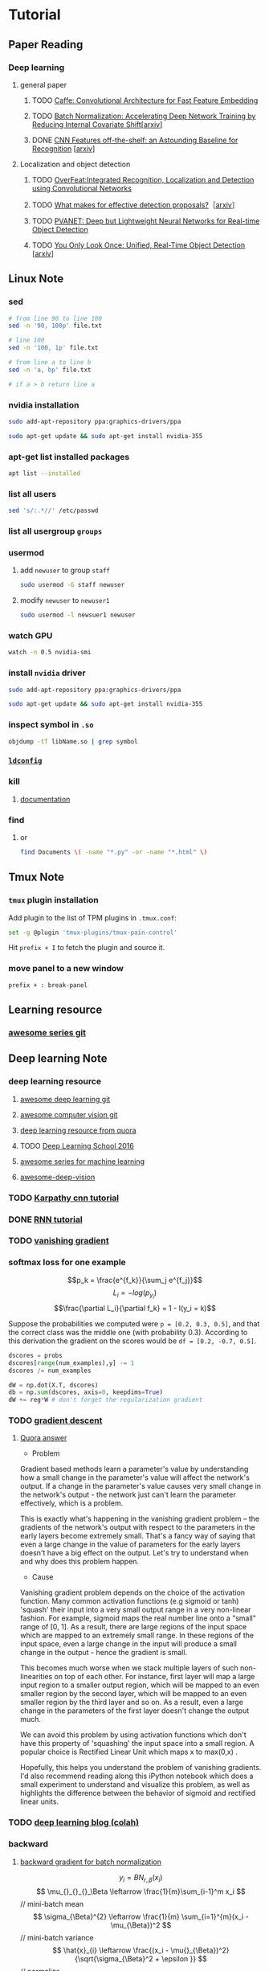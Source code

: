 * Tutorial
** Paper Reading
*** Deep learning
**** general paper
***** TODO [[/Users/zhangli/Documents/Library.papers3/Files/D6/D6FD20F2-226C-49D9-B4DB-FF1AF8C9C987.pdf][Caffe: Convolutional Architecture for Fast Feature Embedding]]
      SCHEDULED: <2016-08-24 Wed>
***** TODO [[/Users/zhangli/Documents/Library.papers3/Files/73/7398D9FD-507C-42B8-A5C1-07CABA329B0D.pdf][Batch Normalization: Accelerating Deep Network Training by Reducing Internal Covariate Shift]][[[http://arxiv.org/abs/1502.03167][arxiv]]] 
***** DONE [[/Users/zhangli/Documents/Library.papers3/Files/27/27F7C527-407C-4EF2-A337-350046B64813.pdf][CNN Features off-the-shelf: an Astounding Baseline for Recognition]] [[[http://arxiv.org/pdf/1403.6382v3.pdf][arxiv]]]
      CLOSED: [2016-10-26 Wed 17:12]
**** Localization and object detection
***** TODO [[/Users/zhangli/Documents/Library.papers3/Files/08/08D6B019-A046-46B3-B04D-07ED58F12367.pdf][OverFeat:Integrated Recognition, Localization and Detection using Convolutional Networks]]
      SCHEDULED: <2016-10-26 Wed>
***** TODO [[/Users/zhangli/Documents/Library.papers3/Files/C0/C0C326C2-9D41-41B1-9384-D98592C664FA.pdf][What makes for effective detection proposals?]]［[[https://arxiv.org/pdf/1502.05082v3.pdf][arxiv]]］
      SCHEDULED: <2016-10-27 Thu>
***** TODO [[https://arxiv.org/pdf/1608.08021v1.pdf][PVANET: Deep but Lightweight Neural Networks for Real-time Object Detection]]
      SCHEDULED: <2016-10-27 Thu>
***** TODO [[/Users/zhangli/Documents/Library.papers3/Files/1B/1B6E4A83-D59E-403D-B84A-C3DB8FFF3760.pdf][You Only Look Once: Unified, Real-Time Object Detection]] [[[https://arxiv.org/pdf/1506.02640v5.pdf][arxiv]]]
** Linux Note
*** sed
#+BEGIN_SRC sh
  # from line 90 to line 100
  sed -n '90, 100p' file.txt

  # line 100
  sed -n '100, 1p' file.txt

  # from line a to line b
  sed -n 'a, bp' file.txt

  # if a > b return line a
#+END_SRC
*** nvidia installation
#+BEGIN_SRC sh
sudo add-apt-repository ppa:graphics-drivers/ppa

sudo apt-get update && sudo apt-get install nvidia-355
#+END_SRC
*** apt-get list installed packages
#+BEGIN_SRC sh
apt list --installed
#+END_SRC
*** list all users
#+BEGIN_SRC sh
  sed 's/:.*//' /etc/passwd
#+END_SRC
*** list all usergroup =groups=
*** usermod
**** add =newuser= to group =staff=
#+BEGIN_SRC sh
sudo usermod -G staff newuser
#+END_SRC
**** modify =newuser= to =newuser1=
#+BEGIN_SRC sh
sudo usermod -l newsuer1 newuser
#+END_SRC
*** watch GPU
#+BEGIN_SRC sh
watch -n 0.5 nvidia-smi
#+END_SRC
*** install =nvidia= driver
#+BEGIN_SRC sh
sudo add-apt-repository ppa:graphics-drivers/ppa

sudo apt-get update && sudo apt-get install nvidia-355
#+END_SRC
*** inspect symbol in =.so=
    #+BEGIN_SRC sh
    objdump -tT libName.so | grep symbol
    #+END_SRC
*** [[http://blog.csdn.net/wooin/article/details/580679][ =ldconfig= ]]
*** kill
**** [[http://www.thegeekstuff.com/2009/12/4-ways-to-kill-a-process-kill-killall-pkill-xkill/][documentation]]
*** find
**** or
     #+BEGIN_SRC sh
       find Documents \( -name "*.py" -or -name "*.html" \)
     #+END_SRC
** Tmux Note
*** =tmux= plugin installation
    Add plugin to the list of TPM plugins in =.tmux.conf=:
#+BEGIN_SRC sh
  set -g @plugin 'tmux-plugins/tmux-pain-control'
#+END_SRC
Hit =prefix + I= to fetch the plugin and source it.
*** move panel to a new window
    =prefix + : break-panel=
** Learning resource
*** [[https://github.com/sindresorhus/awesome][awesome series git]]
** Deep learning Note
*** deep learning resource
**** [[https://github.com/ChristosChristofidis/awesome-deep-learning][awesome deep learning git]]
**** [[https://github.com/jbhuang0604/awesome-computer-vision][awesome computer vision git]]
**** [[https://www.quora.com/How-do-I-learn-deep-learning-in-2-months][deep learning resource from quora]]
**** TODO [[https://www.youtube.com/playlist?list=PLrAXtmErZgOfMuxkACrYnD2fTgbzk2THW][Deep Learning School 2016]]
     SCHEDULED: <2016-10-04 Tue>
**** [[http://mp.weixin.qq.com/s?__biz=MjM5NDE4MTc2OA==&mid=2447696429&idx=1&sn=ceb6a5faf7c58fb814894f84c01e979d&mpshare=1&scene=1&srcid=1009zhC5J9YV0EhlGHtBISM2#rd][awesome series for machine learning]]
**** [[https://github.com/kjw0612/awesome-deep-vision][awesome-deep-vision]]
*** TODO [[http://karpathy.github.io/neuralnets/][Karpathy cnn tutorial]]
   SCHEDULED: <2016-08-21 Sun>
*** DONE [[http://karpathy.github.io/2015/05/21/rnn-effectiveness/][RNN tutorial]]
   CLOSED: [2016-09-02 Fri 21:50] SCHEDULED: <2016-08-21 Sun>
*** TODO [[https://cs224d.stanford.edu/notebooks/vanishing_grad_example.html][vanishing gradient]]
   SCHEDULED: <2016-08-22 Mon>
*** softmax loss for one example
    \[p_k = \frac{e^{f_k}}{\sum_j e^{f_j}}\]
    \[L_i = -log(p_{y_i})\]
    \[\frac{\partial L_i}{\partial f_k} = 1 - I(y_i = k)\]

     Suppose the probabilities we computed were =p = [0.2, 0.3, 0.5]=,
    and that the correct class was the middle one (with probability
    0.3). According to this derivation the gradient on the scores
    would be =df = [0.2, -0.7, 0.5]=.
    
    #+BEGIN_SRC python
      dscores = probs
      dscores[range(num_examples),y] -= 1
      dscores /= num_examples

      dW = np.dot(X.T, dscores)
      db = np.sum(dscores, axis=0, keepdims=True)
      dW += reg*W # don't forget the regularization gradient
    #+END_SRC
*** TODO [[http://sebastianruder.com/optimizing-gradient-descent/][gradient descent]] 
    SCHEDULED: <2016-08-23 Tue>
**** [[https://www.quora.com/What-is-the-vanishing-gradient-problem][Quora answer]]
- Problem

Gradient based methods learn a parameter's value by understanding how
a small change in the parameter's value will affect the network's
output. If a change in the parameter's value causes very small change
in the network's output - the network just can't learn the parameter
effectively, which is a problem. 

This is exactly what's happening in the vanishing gradient problem --
the gradients of the network's output with respect to the parameters
in the early layers become extremely small. That's a fancy way of
saying that even a large change in the value of parameters for the
early layers doesn't have a big effect on the output. Let's try to
understand when and why does this problem happen. 

- Cause

Vanishing gradient problem depends on the choice of the activation
function. Many common activation functions (e.g sigmoid or tanh)
'squash' their input into a very small output range in a very
non-linear fashion. For example, sigmoid maps the real number line
onto a "small" range of [0, 1]. As a result, there are large regions
of the input space which are mapped to an extremely small range. In
these regions of the input space, even a large change in the input
will produce a small change in the output - hence the gradient is
small. 

This becomes much worse when we stack multiple layers of such
non-linearities on top of each other. For instance, first layer will
map a large input region to a smaller output region, which will be
mapped to an even smaller region by the second layer, which will be
mapped to an even smaller region by the third layer and so on. As a
result, even a large change in the parameters of the first layer
doesn't change the output much. 

We can avoid this problem by using activation functions which don't
have this property of 'squashing' the input space into a small
region. A popular choice is Rectified Linear Unit which maps   
x to max(0,x) .

Hopefully, this helps you understand the problem of vanishing
gradients. I'd also recommend reading along this iPython notebook
which does a small experiment to understand and visualize this
problem, as well as highlights the difference between the behavior of
sigmoid and rectified linear units. 
*** TODO [[http://colah.github.io/][deep learning blog (colah)]]
    SCHEDULED: <2016-08-25 Thu>
*** backward
**** [[https://kratzert.github.io/2016/02/12/understanding-the-gradient-flow-through-the-batch-normalization-layer.html][backward gradient for batch normalization]]

       \[ y_i = BN_{r, \beta}(x_i) \] 
       \[ \mu_{}_{}_{}_\Beta \leftarrow \frac{1}{m}\sum_{i-1}^m x_i \]  // mini-batch mean
       \[ \sigma_{\Beta}^{2} \leftarrow \frac{1}{m} \sum_{i=1}^{m}(x_i - \mu_{\Beta})^2 \]  // mini-batch variance
       \[ \hat{x}_{i}  \leftarrow \frac{(x_i - \mu{}_{\Beta})^2}{\sqrt{\sigma_{\Beta}^2 + \epsilon }} \]  // normalize
       \[ y_i \leftarrow \gamma\hat{x}_i + \beta \]  // scale and shift
*** confusion matrix
**** [[http://www.dataschool.io/simple-guide-to-confusion-matrix-terminology/][tutorial]]
*** why dropout layer 
**** Dropout is a form of regularisation.[[https://www.quora.com/How-does-the-dropout-method-work-in-deep-learning][(quora)]]
***** How does it work?
      It essentially forces an artificial neural network to learn multiple
      independent representations of the same data by alternately randomly
      disabling neurons in the learning phase. 
***** What is the effect of this?
      The effect of this is that neurons are prevented from co-adapting too
      much which makes overfitting less likely. 
***** Why does this happen?
      The reason that this works is comparable to why using the mean outputs
      of many separately trained neural networks to reduces overfitting. 
*** what we should care about in deep learning
**** One time setup
***** activation functions
****** sigmod function
******* Saturated neurons “kill” the gradients
******* Sigmoid outputs are not zero-centered
******* Consider what happens when the input to a neuron is always positive? What can we say about the gradients on w? Always all positive or all negative :(
(this is also why you want zero-mean data!)
******* exp() is a bit compute expensive
****** tanh(x)
******* Squashes numbers to range [-1,1]
******* zero centered (nice)
******* still kills gradients when saturated :(
****** ReLU (Rectified Linear Unit)
******* Does not saturate (in +region)
******* Converges much faster than
******* sigmoid/tanh in practice (e.g. 6x)
******* Very computationally efficient
******* Not zero-centered output
******* hint: what is the gradient when x < 0?
******* people like to initialize ReLU neurons with slightly positive biases (e.g. 0.01)
****** Leaky ReLU  f(x) = max(0.01x, x)
******* Does not saturate 
******* Computationally efficient Converges much faster than sigmoid/tanh in practice! (e.g. 6x)
******* will not “die”.
****** Parametric Rectifier (PReLU) f(x) = max(\alpha*x, x)
******* backprop into \alpha (parameter)
****** Exponential Linear Units (ELU)
******* \[ \begin{cases} x \ \ if\ x > 0 \\ \alpha (exp(x) - 1) \ \ if\ x \leq 0 \end{cases} \]
******* All benefits of ReLU
******* Does not die
******* Closer to zero mean outputs
******* Computation requires exp()
****** Maxout “Neuron” 
******* \[ max(w_1^{T}x + b_1, w_2^{T}x + b_2) \]
******* Does not have the basic form of dot product -> nonlinearity
******* Generalizes ReLU and Leaky ReLU
******* Linear Regime! Does not saturate! Does not die!
******* Problem: doubles the number of parameters/neuron :(
***** preprocessing
****** Data Augmentation
******* Change the pixels without changing the label Train on transformed data VERY widely used
******* Horizontal flips
******* Random crops/scales
******** Training: sample random crops / scales ResNet:
         1. Pick random L in range [256, 480]
         2. Resize training image, short side = L
         3. Sample random 224 x 224 patch
******** Testing: average a fixed set of crops
         1. Resize image at 5 scales: {224, 256, 384, 480, 640}
         2. For each size, use 10 224 x 224 crops: 4 corners +
            center, + flips
******** Color jitter
********* Simple
          1. Randomly jitter contrast
********* Complex
          1. Apply PCA to all [R, G, B] pixels in training set
          2. Sample a “color offset” along principal component directions
          3. Add offset to all pixels of a training image
******** Get creative! 
********* Random mix/combinations of :
          - translation
          - rotation
          - stretching
          - shearing
          - lens distortions, ... (go crazy)
******* Summary 
        - Simple to implement, use it
        - Especially useful for small datasets
        - Fits into framework of noise / marginalization
******** A general theme: 
         - Training: Add random noise
         - pTesting: Marginalize over the noise
***** weight initialization
****** Small random numbers (gaussian with zero mean and 1e-2 standard deviation)
       #+BEGIN_SRC python
         W = 0.01 * np.random.randn(D, H)
       #+END_SRC
******* Works ~okay for small networks, but can lead to non-homogeneous distributions of activations across the layers of a network.
******* 10-layer net with 500 neurons on each layer, using tanh non-linearities
******** All activations become zero!
******** Almost all neurons completely saturated, either -1 and 1. Gradients will be all zero.
****** Xavier initialization [Glorot et al., 2010]
       #+BEGIN_SRC python
         W = np.random.randn(fan_in, fan_out) / np.sqrt(fan_in)
       #+END_SRC
******* Reasonable initialization
******* but when using the ReLU nonlinearity it breaks.
****** He et al., 2015
       #+BEGIN_SRC python
         W = np.random.randn(fan_in, fan_out) / np.sqrt(fan_in / 2)
       #+END_SRC
****** Proper initialization is an active area of research
******* Understanding the difficulty of training deep feedforward neural networks by Glorot and Bengio, 2010 
******* Exact solutions to the nonlinear dynamics of learning in deep linear neural networks by Saxe et al, 2013
******* Random walk initialization for training very deep feedforward networks by Sussillo and Abbott, 2014
******* Delving deep into rectifiers: Surpassing human-level performance on ImageNet classification by He et al., 2015
******* Data-dependent Initializations of Convolutional Neural Networks by Krähenbühl et al., 2015
******* All you need is a good init, Mishkin and Matas, 2015
***** layer tricks
****** Batch Normalization
******* consider a batch of activations at some layer. To make each dimension unit gaussian, apply:
        \[ \hat{x}_{(k)}} = \frac{x^{(k)} - E[x^{(k)}]}{\sqrt{Var[x^{(k)}]}} \]
******* this is a vanilla differentiable function...
******* compute the empirical mean and variance independently for each dimension.
******* Normalize
******* Usually inserted after Fully Connected / (or Convolutional) layers, and before nonlinearity.
******* Problem: do we necessarily want a unit gaussian input to a tanh layer?
******* advantages
******** improves gradient flow through the network
******** Allows higher learning rates
******** Reduces the strong dependence on initialization
******** Acts as a form of regularization in a funny way, and slightly reduces the need for dropout, maybe
******* algorithm
        \[ y_i = BN_{r, \beta}(x_i) \] 
        \[ \mu_{}_{}_{}_\Beta \leftarrow \frac{1}{m}\sum_{i-1}^m x_i \]  // mini-batch mean
        \[ \sigma_{\Beta}^{2} \leftarrow \frac{1}{m} \sum_{i=1}^{m}(x_i - \mu_{\Beta})^2 \]  // mini-batch variance
        \[ \hat{x}_{i}  \leftarrow \frac{(x_i - \mu{}_{\Beta})^2}{\sqrt{\sigma_{\Beta}^2 + \epsilon }} \]  // normalize
        \[ y_i \leftarrow \gamma\hat{x}_i + \beta \]  // scale and shift
******* Note: at test time BatchNorm layer functions differently:
        - The mean/std are not computed based on the batch. Instead, a
          single fixed empirical mean of activations during training
          is used.
        - (e.g. can be estimated during training with running averages)
***** regularization
****** Dropout
       - randomly set some neurons to zero in the forward pass
         #+BEGIN_SRC python
           p = 0.5  # probability of keeping a unit active. high = less dropout

           def train_step(X):
               """ X contains the data """

               # forward pass for example 3-layer neural network
               H1 = np.maximum(0, np.dot(W1, X) + b1)
               U1 = np.random.rand(*H1.shape) < p  # first dropout mask
               H1 *= U1  # drop!
               H2 = np.maximum(0, np.dot(W2, H1) + b2)
               U2 = np.random.rand(*H2.shape) < p  # second dropout mask
               H2 *= U2  # drop!
               out = np.dot(W3, H2) + b3

               # backward pass: compute gradients... (not shown)
               # perform paramter update... (not shown)
         #+END_SRC
******* How could this possibly be a good idea?
        - Forces the network to have a redundant representation
        - Dropout is training a large ensemble of models (that share parameters).
        - Each binary mask is one model, gets trained on only ~one
          datapoint.
******* At test time...
        - Ideally: want to integrate out all the noise
        - Monte Carlo approximation: do many forward passes with
          different dropout masks, average all predictioins
        - Can in fact do this with a single forward pass! Leave all
          input neurons turned on (no dropout).
          + during test : a = W0*x + W1*y
          + during train:
            E[a] = 1/4*(W0*0 + W1*0 + W0*0 + W1*y + W0*x
            + W1*0 + W0*x + W1*y) = 1/4*(2W0*x + 2W1*y) = 1/2(W0*x +
              W1*y)
          + with p = 0.5, using all inputs in the forward pass would
            inflate the activations by 2x from what the network was
            "used to" during training! => Have to compensate by
            scaling the activations back down by 1/2.
          + At test time all neurons are active always => output at
            test time = expected output at training time
            #+BEGIN_SRC python
              def predict(X):
                  # ensembled forward pass
                  H1 = np.maximum(0, np.dot(W1, X) + b1) * p  # NOTE: scale the activations
                  H2 = np.maximum(0, np.dot(W2, H1) + b2) * p  # NOTE: scale the activations
                  out = np.dot(W3, H2) + b3
            #+END_SRC
            
            #+BEGIN_SRC python
              p = 0.5  # probability of keeping a unit active. higher = less dropout

              def train_step(X):
                  # forward pass for example 3-layer neural network
                  H1 = np.maximum(0, np.dot(W1, X) + b1)
                  U1 = (np.random.rand(*H1.shape) < p) / p  # first dropout mask. Notice /p!
                  H1 *= U1  # drop!
                  H2 = np.maximum(0, np.dot(W22, H1) + b2)
                  U2 = (np.random.rand(*H2.shape) < p) / p  # second dropout mask. Notice /p!
                  H2 *= U2  # drop!
                  out = np.dot(W3, H2) + b3



              def predict(X):
                  # ensembled forward pass
                  H1 = np.maximum(0, np.dot(W1, X) + b1)  # no scaling necessary
                  H2 = np.maximum(0, np.dot(W2, H1) + b2)
                  out = np.dot(W3, H2) + b3
            #+END_SRC

***** gradient checking
**** Training dynamics
***** babysitting the learning process
****** Double check that the loss is reasonable
       #+BEGIN_SRC python
         import numpy as np


         def init_two_layer_model(input_size, hidden_size, output_size):
             # initialize a model
             model = {}
             model['W1'] = 0.0001 * np.random.randn(input_size, hidden_size)
             model['b1'] = np.zeros(hidden_size)
             model['W2'] = 0.0001 * np.random.randn(hidden_size, output_size)
             model['b2'] = np.zeros(output_size)
             return model


         def two_layer_net(X_train, model, y_train, r):
             ''' returns the loss and the gradient for all parameters '''
             pass


         model = init_two_layer_model(32*32*3, 50, 10)  # input_size, hidden_size, number of classes
         loss, grad = two_layer_net(X_train, model, y_train, 0.0)  # diable regularization

         # loss 2.3026121617 loss ~2.3 'correct' for 10 classes


         model = init_two_layer_model(32*32*3, 50, 10)  # input_size, hidden_size, number of classes
         loss, grad = two_layer_net(X_train, model, y_train, 1e3)  # crank up regularization

         # 3.06859716482 loss went up, good (sanity check)

       #+END_SRC
****** Make sure that you can overfit very small portion of the training data
       #+BEGIN_SRC python
         model = init_two_lay_model(32*32*3, 50, 10)
         trainer = ClassifierTrainer()
         x_tiny = x_train[:20]  # take 20 examples
         y_tiny = y_train[:20]
         best_model, stats = trainer.train(x_tiny, y_tiny,
                                           model, two_layer_net,
                                           update='sgd', learning_rate_decay=1,
                                           sample_batches=False,
                                           learning_rate=1e-3, verbose=True)
       #+END_SRC
       - take the first 20 examples from CIFAR-10
       - turn off regularization (reg = 0.0)
       - use simple vanilla 'sgd'
       - very small loss, train accuracy 1.00, nice!
****** I like to start with small regularization and find learning rate that makes the loss go down.
       #+BEGIN_SRC python
         model = init_two_lay_model(32*32*3, 50, 10)
         trainer = ClassifierTrainer()
         x_tiny = x_train[:20]  # take 20 examples
         y_tiny = y_train[:20]
         best_model, stats = trainer.train(x_tiny, y_tiny,
                                           model, two_layer_net,
                                           update='sgd', learning_rate_decay=1,
                                           sample_batches=False,
                                           learning_rate=1e-6, verbose=True)

         # Loss barely changing: Learning rate is probably too low
         # Notice train/val accuracy goes up

       #+END_SRC
****** loss not going down: learning rate too low
****** loss exploding: learning rate too high
****** cost: NaN almost always means high learning rate...
****** Rough range for learning rate we should be cross-validating is somewhere [1e-3 ... 1e-5]
***** parameter updates
****** Mini-batch SGD
******* loop:
        1. Sample a batch of data
        2. Forward prop it through the graph, get loss
        3. Backprop to calculate the gradients
        4. Update the parameters using the gradient
           #+BEGIN_SRC python
             while True:
                 data_batch = dataset.sample_data_batch()
                 loss = network.forward(data_batch)
                 dx = network.backward()
                 x += - learning_rate * dx
           #+END_SRC
****** Momentum update
       #+BEGIN_SRC python
         # Gradient descent update
         x += - learning_rate * dx

         # Momentum update
         v = mu * v - learning_rate * dx  # integrate velocity
         x += v  # integrate position

       #+END_SRC
       - Physical intepretation as ball rolling down the loss
         function + friction (\mu coefficient)
       - \mu = usually ~ 0.5, 0.9, or 0.99 (sometimes anneled over time,
         e.g. from 0.5 -> 0.99)
       - Allows a velocity to build up along shallow directions
       - Velocity becomes damped in steep direction due to quickly
         changing sign
****** Nesterov Momentum update
       v_t = \mu v_{t-1} - \epsilon \nabla f(\theta_{t-1} + \mu v_{t-1})

       \theta_t = \theta_{t-1} + v_t 
       
       \theta_{t-1} + \mu v_{t-1} Slightly inconvenient usually we have : \theta_{t-1}
       \nabla f(\theta_{t-1})  
       - variable transform and rearranging saves the day: \phi_{t-1} = \theta_{t-1} + \mu v_{t-1}
       - replace all \theta  with \phi , rearrange and obtain:

         v_t = \mu v_{t-1} - \epsilon \nabla f(\phi_{t-1})

       \phi_t = \phi_{t-1} - \mu v_{t-1} + (1 + \mu)v_t 
       #+BEGIN_SRC python
         # Nesterov momentum update rewrite
         v_prev = v
         v = mu * v - learning_rate * dx
         x += -mu * v_prev + (1 + mu) * v
       #+END_SRC
****** AdaGrad update
       - Added element-wise scaling of the gradient based on the
         historical sum of squares in each dimension
         #+BEGIN_SRC python
           # Adagrad update

           cache += dx**2
           x += - learning_rate * dx / (np.sqrt(cache) + 1e-7)
         #+END_SRC
****** RMSProp update
       #+BEGIN_SRC python
         # Adagrad update
         cache += decay_rate * cache + (1 - decay_rate) * dx**2
         x += - learning_rate * dx / (np.sqrt(cache) + 1e-7)
       #+END_SRC
****** Adam update
       #+BEGIN_SRC python
         # Adam
         m = beta1*m + (1 - beta1)*dx  # update first moment momentum
         v = beta2*v + (1 - beta2)*(dx**2)  # update second moment RMSProp-like

         x += - learning_rate * m / (np.sqrt(v) + 1e-7)
       #+END_SRC

       #+BEGIN_SRC python
         # Adam
         m, v =  # ... initialize caches to zeros
         for t in xrange(1, big_number):
             dx =  # ... evaluate gradient
             m = beta1 * m + (1 - beta1) * dx  # update first moment
             v = beta2 * v + (1 - beta2) * (dx**2)  # update second moment
             mb = m / (1 - beta1**t)  # correct bias
             vb = v / (1 - beta2**t)  # correct bias
             x += - learning_rate * mb / (np.sqrt(vb) + 1e-7)
       #+END_SRC
       - The biaas correction compensates for the fact that m, v are
         initialize at zero and need some time to "warm up".
       - bias correction only relevant in first few iteration when t
         is small
****** learning rate as a hyperparameter => learning rate decay over time! 
       - step decay: e.g. decay learning rate by half every few epochs
       - exponential decay: \[ \alpha = \alpha_0 e^{-kt }\]
       - 1/t decay: \[ \alpha = \alpha_0 / (1 + kt) \]
****** Adam is a good default choice in most cases
***** hyperparameter optimization
****** network architecture
****** learning rate, its decay schedule, update type
****** regularization (L2/Droout strength)
****** monitor and visualize the loss curve
****** monitor and visualize the accuracy
       - big gap = overfitting => increase regularization strength?
       - no gap => increase model capacity?
****** Track the ratio of weight updates / weight magnitudes:
       #+BEGIN_SRC python
         # assume parameter vector W and its gradient vector dW
         param_scale = np.linalg.norm(W.ravel())
         update = -learning_rate*dW  # simple SGD update
         update_scale = np.linalg.norm(update.ravel())
         W += update  # the actual update
         print update_scale / param_scale  # want -1e-3
       #+END_SRC
       - atio between the values and updates: ~ 0.0002 / 0.02 = 0.01 (about okay)
       - want this to be somewhere around 0.001 or so
****** Cross-validation strategy
******* I like to do coarse -> fine cross-validation in stages
        - First stage: only a few epochs to get rough idea of what params work
        - Second stage: longer running time, finer search ... (repeat
          as necessary)
          #+BEGIN_SRC python
            max_count = 100

            # coarse search
            for count in xrange(max_count):
                # note it's best to optimize in log space!
                reg = 10**uniform(-5, 5)
                lr = 10**uniform(-3, -6)

            # fine search
            for count in xrange(max_count):
                reg = 10**uniform(-4, 0)
                lr = 10**uniform(-3, -4)
          #+END_SRC

**** Evaluation
***** model ensembles
      1. Train multiple independent models
      2. At test time average their results (Enjoy 2% extra performace)
      3. Fun Tips/Tricks:
         - can also get a small boost from averaging multiple model
           checkpoints of a single model.
         - keep track of (and use at test time) a running average
           parameter vector:
           #+BEGIN_SRC python
             while True:
                 data_batch = dataset.sample_data_batch()
                 loss = network.forward(data_batch)
                 dx = network.backward()
                 x += - learning_rate * dx
                 x_test = 0.9995*x_test + 0.005*x  # use for test set
           #+END_SRC
*** CNN Note
**** Case Study
***** ResNet
      - Batch Normalization after every CONV layer
      - Xavier/2 initialization from He et al.
      - SGD + Momentum (0.9)
      - Learning rate: 0.1, divided by 10 when validation error plateaus Mini-batch size 256
      - Weight decay of 1e-5 No dropout used
      - 2-3 weeks of training on 8 GPU machine
      - at runtime: faster than a VGGNet! (even though it has 8x more layers)
**** cnn summary
     - ConvNets stack CONV,POOL,FC layers
     - - Trend towards smaller filters and deeper architectures
     - Trend towards getting rid of POOL/FC layers (just CONV) -
       Typical architectures look like  [(CONV-RELU)*N-POOL?]*M-(FC-RELU)*K,SOFTMAX
     - where N is usually up to ~5, M is large, 0 <= K <= 2. but
       recent advances such as ResNet/GoogLeNet challenge this paradigmp
*** Deep learning frameworks
**** [[/Users/zhangli/Documents/Library.papers3/Files/05/05D0A096-FABE-4247-99AB-F567BFFFBA3A.pptx][comparison]]
**** recommendation
     - Feature extraction / finetuning existing models: Use Caffe
     - Complex uses of pretrained models: Use Lasagne or Torch
     - Write your own layers: Use Torch
     - Crazy RNNs: Use Theano or Tensorflow
     - Huge model, need model parallelism: Use TensorFlow
*** transfer learning
**** [[http://cs231n.github.io/transfer-learning/][tutorial]]
**** ConvNet as fixed feature extractor
     - It is important for performance that these codes are ReLUd
      (i.e. thresholded at zero) if they were also thresholded during
      the training of the ConvNet on ImageNet (as is usually the
      case). Once you extract the 4096-D codes for all images, train
      a linear classifier (e.g. Linear SVM or Softmax classifier) for
      the new dataset.
**** Fine-tuning the ConvNet 
     - This is motivated by the observation that the earlier features
       of a ConvNet contain more generic features (e.g. edge detectors
       or color blob detectors) that should be useful to many tasks,
       but later layers of the ConvNet becomes progressively more
       specific to the details of the classes contained in the
       original dataset.
     - Keeping in mind that ConvNet features are more generic in early
       layers and more original-dataset-specific in later layers, here
       are some common rules of thumb for navigating the 4 major
       scenarios: 
       1. New dataset is small and similar to original dataset. Since
          the data is small, it is not a good idea to fine-tune the
          ConvNet due to overfitting concerns. Since the data is
          similar to the original data, we expect higher-level
          features in the ConvNet to be relevant to this dataset as
          well. Hence, the best idea might be to train a linear
          classifier on the CNN codes.
       2. New dataset is large and similar to the original
          dataset. Since we have more data, we can have more
          confidence that we won’t overfit if we were to try to
          fine-tune through the full network.
       3. New dataset is small but very different from the original
          dataset. Since the data is small, it is likely best to only
          train a linear classifier. Since the dataset is very
          different, it might not be best to train the classifier form
          the top of the network, which contains more dataset-specific
          features. Instead, it might work better to train the SVM
          classifier from activations somewhere earlier in the
          network.
       4. New dataset is large and very different from the original
          dataset. Since the dataset is very large, we may expect that
          we can afford to train a ConvNet from scratch. However, in
          practice it is very often still beneficial to initialize
          with weights from a pretrained model. In this case, we would
          have enough data and confidence to fine-tune through the
          entire network. 
**** reference
***** [[/Users/zhangli/Documents/Library.papers3/Files/27/27F7C527-407C-4EF2-A337-350046B64813.pdf][CNN Features off-the-shelf: an Astounding Baseline for Recognition]] [[[http://arxiv.org/pdf/1403.6382v3.pdf][arxiv]]]
*** object detection
**** tutorial
***** TODO [[http://pjreddie.com/darknet/yolo/][yolo]]
      SCHEDULED: <2016-09-27 Tue>
****** references
******* [[/Users/zhangli/Documents/Library.papers3/Files/C0/C0EBD2D7-126A-4290-8AB6-AAA516E5A5DA.pdf][You Only Look Once: Unified, Real-Time Object Detection]] [[https://arxiv.org/pdf/1506.02640v5.pdf][(arxiv)]]
*** imbalance data for classification
**** [[https://www.quora.com/In-classification-how-do-you-handle-an-unbalanced-training-set][quora answers]]
*** evaluation for classification
**** [[http://www.dataschool.io/simple-guide-to-confusion-matrix-terminology/][confusion matrix]]
**** [[http://www.dataschool.io/roc-curves-and-auc-explained/][ROC curve]]
** Caffe Note
*** [[https://github.com/BVLC/caffe/tree/85bb397acfd383a676c125c75d877642d6b39ff6/examples/feature_extraction][extract feature]]
**** using caffe to extract features
    #+BEGIN_SRC sh
      find `pwd`/examples/images -type f -exec echo {} \; > examples/_temp/temp.txt
      sed "s/$/ 0/" examples/_temp/temp.txt > examples/_temp/file_list.txt
      cd $CAFFE
      ./build/tools/extract_features models/bvlc_reference_caffenet/bvlc_reference examples/_temp/imagenet_val.prototxt example/_temp/feature fc7 10 lmdb GPU 0
    #+END_SRC
**** general command for extract feature using caffe
#+BEGIN_SRC sh
  extract_features pretrained_net_param  feature_extraction_proto_file \
  extract_feature_blob_name1[,name2,...]  save_feature_dataset_name1[,name2,...] \
  num_mini_batches  db_type  [CPU/GPU] [DEVICE_ID=0]
#+END_SRC
- 参数1是模型参数（.caffemodel）文件的路径。

- 参数2是描述网络结构的prototxt文件。程序会从参数1的caffemodel文件里找
  对应名称的layer读取参数。 

- 参数3是需要提取的blob名称，对应网络结构prototxt里的名称。blob名称可
  以有多个，用逗号分隔。每个blob提取出的特征会分开保存。 

- 参数4是保存提取出来的特征的数据库路径，可以有多个，和参数3中一一对应，
  以逗号分隔。如果用LMDB的话，路径必须是不存在的（已经存在的话要改名或
  者删除）。 


- 参数5是提取特征所需要执行的batch数量。这个数值和prototxt里DataLayer
  中的Caffe的DataLayer(或者ImageDataLayer)中的batch_size参数相乘，就是
  会被输入网络的总样本数。设置参数时需要确保batch_size *
  num_mini_batches等于需要提取特征的样本总数，否则提取的特征就会不够数
  或者是多了。 


- 参数6是保存特征使用的数据库类型，支持lmdb和leveldb两种(小写)。推荐使用
lmdb，因为lmdb的访问速度更快，还支持多进程同时读取。 

- 参数7决定使用GPU还是CPU，直接写对应的三个大写字母就行。省略不写的话默
认是CPU。 

- 参数8决定使用哪个GPU，在多GPU的机器上跑的时候需要指定。省略不写的话默
认使用0号GPU。 

注意事项
- 提取特征时，网络运行在Test模式下
    * Dropout层在Test模式下不起作用，不必担心dropout影响结果
    * Train和Test的参数写在同一个Prototxt里的时候，改参数的时候注意不
      要改错地方(比如有两个DataLayer的情况下) 
- 减去均值图像
    * 提取特征时，输入的图像要减去均值
    * 应该减去训练数据集的均值
- 提取哪一层
    * 不要提取Softmax网络的最后一层(如AlexNet的fc8)，因为最后一层已经
      是分类任务的输出，作为特征的可推广性不够好
**** read from lmdb
    #+BEGIN_SRC pytho
      import numpy as np
      import caffe
      import lmdb
      from caffe.proto import caffe_pb2

      fea_lmdb = lmdb.open('featureA')
      lmdb_txn = fea_lmdb.begin()
      lmdb_cursor = lmdb_txn.cursor()
      features = []

      for key, value in lmdb_cursor:
          datum = caffe_pb2.Datum()
          datum.ParseFromString(value)
          data = caffe.io.datum_to_array(datum)
          features.append(data)

    #+END_SRC
**** image recognition using =cos= similarity measure
#+BEGIN_SRC python

  import numpy as np
  import caffe
  import lmdb
  from caffe.proto import caffe_pb2
  from scipy import spatial


  # 3 steps to read form lmdb
  fea_lmdb = lmdb.ope




n('/root/caffe/examples/_temp/featureA')
  lmdb_txn = fea_lmdb.begin()
  lmdb_cursor = lmdb_txn.cursor()
  features = []

  for key, value in lmdb_cursor:
      datum = caffe_pb2.Datum()
      # Parse from serialized data
      datum.ParseFromString(value)
      data = caffe.io.datum_to_array(datum)
      features.append(data)

  out = []
  for f in features:
      out.append(f.flatten())

  n = len(out)
  similarity = np.zeros((n, n), dtype=np.double)

  for i in xrange(n):
      for j in xrange(n):
        # cosin distance
          similarity[i, j] = 1 - spatial.distance.cosine(out[i], out[j])

#+END_SRC
**** =cos= similarity result
- accuracy (true ture) : 53 / 55
#+BEGIN_SRC python
a = similarity[0:10, 0:10]
  array([[ 1.        ,  0.63231419,  0.84345085,  0.73587363,  0.58211244,
           0.67306891,  0.46881317,  0.56938226,  0.65432654,  0.55240935],
         [ 0.63231419,  1.        ,  0.68508232,  0.56741804,  0.74116358,
           0.81706845,  0.71951714,  0.75391089,  0.78529276,  0.74174079],
         [ 0.84345085,  0.68508232,  1.        ,  0.78416825,  0.61635946,
           0.72695667,  0.54473343,  0.60050371,  0.70046374,  0.58715887],
         [ 0.73587363,  0.56741804,  0.78416825,  1.        ,  0.50801387,
           0.60814318,  0.5046651 ,  0.52948304,  0.68054069,  0.49502061],
         [ 0.58211244,  0.74116358,  0.61635946,  0.50801387,  1.        ,
           0.88589477,  0.56183335,  0.72687896,  0.60917844,  0.87135289],
         [ 0.67306891,  0.81706845,  0.72695667,  0.60814318,  0.88589477,
           1.        ,  0.63597132,  0.76000156,  0.7042399 ,  0.87401555],
         [ 0.46881317,  0.71951714,  0.54473343,  0.5046651 ,  0.56183335,
           0.63597132,  1.        ,  0.58212342,  0.64319046,  0.6254508 ],
         [ 0.56938226,  0.75391089,  0.60050371,  0.52948304,  0.72687896,
           0.76000156,  0.58212342,  1.        ,  0.74652927,  0.72233884],
         [ 0.65432654,  0.78529276,  0.70046374,  0.68054069,  0.60917844,
           0.7042399 ,  0.64319046,  0.74652927,  1.        ,  0.61672591],
         [ 0.55240935,  0.74174079,  0.58715887,  0.49502061,  0.87135289,
           0.87401555,  0.6254508 ,  0.72233884,  0.61672591,  1.        ]])

np.sum(a > 0.5)
96
#+END_SRC
- false true : 2 / 100
#+BEGIN_SRC python
In [1]: ab = similarity[0:10, 10:]

In [2]: ab
Out[2]:
array([[ 0.2842583 ,  0.37596221,  0.27628312,  0.12041221,  0.29636999,
         0.13618284,  0.1381707 ,  0.17832465,  0.21937008,  0.40752771],
       [ 0.32961919,  0.49064045,  0.29595205,  0.093565  ,  0.39657901,
         0.17370467,  0.15514055,  0.2672414 ,  0.31652746,  0.46922921],
       [ 0.31926577,  0.45413662,  0.26234978,  0.1560283 ,  0.30816957,
         0.15273065,  0.16850629,  0.22604249,  0.25764858,  0.44164225],
       [ 0.26623039,  0.3611369 ,  0.20121232,  0.11351721,  0.21726182,
         0.11916629,  0.1431136 ,  0.20710409,  0.22387793,  0.31652456],
       [ 0.30927462,  0.35910132,  0.2650208 ,  0.08663475,  0.37263798,
         0.10722143,  0.09815253,  0.17950735,  0.20988739,  0.50689106],
       [ 0.32089366,  0.40492257,  0.28595893,  0.09466663,  0.37709065,
         0.10737807,  0.10595637,  0.19340299,  0.23139416,  0.51704389],
       [ 0.29795872,  0.3890121 ,  0.26349005,  0.08589599,  0.36945176,
         0.16923292,  0.11844475,  0.24970864,  0.31689723,  0.36337912],
       [ 0.28911623,  0.33516171,  0.30897566,  0.12046317,  0.36436887,
         0.10022814,  0.14957088,  0.29092572,  0.3343103 ,  0.47673998],
       [ 0.31926479,  0.43550698,  0.31588098,  0.09185497,  0.33737191,
         0.15741605,  0.16819127,  0.34134218,  0.38785466,  0.41883917],
       [ 0.29190126,  0.3130953 ,  0.25801771,  0.07097081,  0.34608239,
         0.09577894,  0.0842366 ,  0.14185045,  0.19112799,  0.47368384]])

In [3]: np.sum(ab > 0.5)
Out[3]: 2

#+END_SRC
*** Autoencoders
**** TODO [[http://ufldl.stanford.edu/tutorial/unsupervised/Autoencoders/][UFLDL]]
     SCHEDULED: <2016-08-25 Thu>
*** TODO [[https://github.com/soumith/convnet-benchmarks][convnet benchmarks]]
    SCHEDULED: <2016-09-09 Fri>
** Emacs Note
*** =elpy=
**** use-package =elpy=
#+BEGIN_SRC lisp
  ;; bind return key with <RET>, must be capitalized
  (:bind (M-<RET> . elpy-shell-send-current-statement))
#+END_SRC
**** elpy send function definition =C-M-x=
*** =ac-c-headers= locate =c= headers
#+BEGIN_SRC sh
gcc -xc++ -E -v -
#+END_SRC
#+BEGIN_SRC elisp
  (add-to-list achead:include-directories "/usr/include")
#+END_SRC
*** [[http://tuhdo.github.io/][tutorial]]
*** etags
    #+BEGIN_SRC sh
      find . -name "*.cpp" -print -o -name "*.h" -print | etags -  
    #+END_SRC
*** =babel-language=
    - directory =~/.emacs.d/elpa/org-20160620=
    - add =ob-lang.el=
*** =query-replace-regexp= [[https://www.gnu.org/software/emacs/manual/html_node/emacs/Regexp-Replace.html][note]]
*** =impatient-mode=
    #+BEGIN_SRC elisp
      ;; impatient-mode
      ;; useage: httpd start impatient-mode
      ;; localhost:8080/imp
      (use-package impatient-mode
        :ensure t
        :config
        (require 'impatient-mode))
    #+END_SRC
** =Org-mode= Note
*** move item up/down =M-up= =org-metaup=
*** change all level to next level =M-shift-left=
*** =C-x n s= (org-narrow-to-subtree)
*** =C-x n w= (widen)
*** literate programming in =org mode=
**** TODO [[http://www.howardism.org/Technical/Emacs/literate-devops.html][literate programming howard abrams]]
     SCHEDULED: <2016-09-13 Tue>
**** TODO [[http://www.howardism.org/Technical/LP/introduction.html][introduction Howard Abrams]]
     SCHEDULED: <2016-09-13 Tue>
*** show utf-8 character =C-c C-x \=
*** latex
**** [[http://orgmode.org/worg/org-tutorials/org-latex-preview.html][latex configuration]]
**** =C-c C-x C-l= latex preview in org
**** latex =tangle=
#+BEGIN_SRC latex :tangle example.tex
  \documentclass{article}

  \begin{document}

  \[
  e^{i\pi} = -1
  \]

  \[
  \int_0^\infty e^{-x^2} dx = \frac{\sqrt{\pi}}{2}
  \]

  \end{document}

#+END_SRC
*** org-narrow-forward
    #+BEGIN_SRC elisp
      ;; org-narrow-forward
      (defun zl/org-narrow-forward ()
        "Move to the next subtree at same level, and narrow to it."
        (interactive)
        (widen)
        (org-forward-heading-same-level 1)
        (org-narrow-to-subtree))

      (defun zl/set-org-keys ()
          (local-set-key "\C-xnm" 'zl/org-narrow-forward))

      (add-hook 'org-mode-hook 'zl/set-org-keys)
    #+END_SRC
** Python Note
*** sample from an nd-array
#+BEGIN_SRC python
# sample from an nd-arrary
numpy.random.choice(range(vocab_size), p=p.ravel())
#+END_SRC
*** install package anaconda ubuntu
#+BEGIN_SRC sh
cd ~/anaconda2/bin
su
./pip install package
#+END_SRC
*** =sum= to keepdim
#+BEGIN_SRC python
np.sum(array, axis=0, keepdims=True)
#+END_SRC
*** =numpy.clip=
Clip (limit) the values in an array.

Given an interval, values outside the interval are clipped to the
interval edges. For example, if an interval of [0, 1] is specified,
values smaller than 0 become 0, and values larger than 1 become 1.

#+BEGIN_SRC python
>>> a = np.arange(10)
>>> np.clip(a, 1, 8)
array([1, 1, 2, 3, 4, 5, 6, 7, 8, 8])
>>> a
array([0, 1, 2, 3, 4, 5, 6, 7, 8, 9])
>>> np.clip(a, 3, 6, out=a)
array([3, 3, 3, 3, 4, 5, 6, 6, 6, 6])
>>> a = np.arange(10)
>>> a
array([0, 1, 2, 3, 4, 5, 6, 7, 8, 9])
>>> np.clip(a, [3,4,1,1,1,4,4,4,4,4], 8)
array([3, 4, 2, 3, 4, 5, 6, 7, 8, 8])
#+END_SRC
*** [[https://pyformat.info/][python string format]]
** Ipython Note
*** ipython config
    #+BEGIN_SRC sh
      ipython profile create

      emacs -nw /Users/zhangli/.ipython/profile_default/ipython_config.py
    #+END_SRC
=c.TerminalInteractiveShell.confirm_exit = False=
*** ipython share kernel
    #+BEGIN_SRC ipython
    %connect_info
    #+END_SRC
    #+BEGIN_SRC sh
    ipython console --existing /Users/zhangli/Library/Jupyter/runtime/kernel-0f76f3a7-104c-49dc-8942-162b50f5799b.json
    #+END_SRC
** Docker Note
*** docker installation
#+BEGIN_SRC sh
  wget -qO- https://get.docker.com/ | sh
  sudo usermod -aG docker sxwl1080
#+END_SRC
*** docker sourcelist
ubuntu: /etc/default/docker 
#+BEGIN_SRC example
DOCKER_OPTS="--dns 8.8.8.8 --dns 8.8.4.4 --insecure-registry dl.dockerpool.com:5000
#+END_SRC
*** docker push
    unauthorized: authentication required
    sudo docker login --username=xiaoxinyi
*** docker machine installation
#+BEGIN_SRC sh
  curl -L https://github.com/docker/machine/releases/download/v0.7.0/docker-machine-`uname -s`-`uname -m` > /usr/local/bin/docker-machine  
#+END_SRC
*** docker swarm
    - [[http://blog.arungupta.me/clustering-docker-swarm-techtip85/][tutorial]]
*** rm all exited containers
    #+BEGIN_SRC sh
      docker ps -a | grep Exited | cut -d ' ' -f 1 | xargs docker rm
    #+END_SRC
*** save and load image
    #+BEGIN_SRC sh
      # Get image id by doing:
      sudo docker images

      # Say you have image with id "matrix-data"

      # Save image with id:
      sudo docker save -o /home/matrix/matrix-data.tar matrix-data

      # Copy image from path to any host Now import to your local docker using :
      sudo docker load -i <path to copied image file>
    #+END_SRC
** Proxy
*** proxychains
#+BEGIN_SRC sh
sudo apt-get install -y proxychains
sudo cat "socks5  127.0.0.1 9999" >> /etc/proxychains.conf
ssh -p 1022  -fN -D 127.0.0.1:9999 root@192.168.199.1
proxychains curl www.google.co.jp
#+END_SRC
** Cuda Note
*** Configuring the kernel launch
kernel<<<grid of block, block of threads>>>(...)
square<<<dim3(bx,by,bz), dime(tx,ty,tz), sharem>>>(...)

grid of blocks : bx * by * bz
block of threads : tx * ty * tz
shared memory per block in bytes
*** Convert color to black and white
I = (R + G + B) / 3
I = .299f * R + .587f * G + .114f * B
*** [[http://docs.nvidia.com/cuda/cuda-compiler-driver-nvcc/index.html#cuda-programming-model][ =nvcc= introduction]]
*** cs344 Note
- GPU is responsible for allocating blocks to SM(streaming multiprocessors)
- A block cannot run on more than one SM
- An SM may run more than one block
- All the SMs are running in parallel
- Threads in different block shouldn't cooperate
- Cuda make few guarantees about when and where thread blocks will run
- consequences
  + no assumptions blocks -> SM
  + no communication between blocks
- CUDA guarantees that:
  + all threads in a block run on the same SM at the same time
  + all blocks in a kernel finish before any blocks from next run
- threadIdx : thread within block threadIdx.x threadIdx.y
  + blockDim : size of block
  + blockIdx : block within grid
  + gridDim : size of grid
*** GPU memory model
[[./images/gpu-memory-model.png]]
  * All threads from a block can access the same variable in that
    block shared memory
  * Threads from two different blocks can access the same variable in
    global memory
  * Threads from different blocks have their own copy of local
    variables in local memory
  * Threads from the same block have their own copy of local variables
    in local memory

*** barrier
point in program where threads stop and wait. when all threads have
reached the barrier, they can proceed.
[[./images/synchronized.png]]
*** High-level strategies
1. Maximize arithmetic intensity
\[\frac{Math}{Memory}\]
  - maximize compute ops per thread
  - minimize time spent on memory per thread
     + move frequently-accessed data to fast memory
       local > shared >> global >> cpu memory
coalesce memeory
[[./images/coalesce.png]]
2. avoid thread divergence

*** =cudaMalloc=
    #+BEGIN_SRC c++
      float *device_data=NULL;  
      size_t size = 1024*sizeof(float);  
      cudaMalloc((void**)&device_data, size);  
    #+END_SRC
而device_data这个指针是存储在主存上的。之所以取device_data的地址，是为
了将cudaMalloc在显存上获得的数组首地址赋值给device_data。在函数中为形
参赋值是不会在实参中繁盛变化的，但是指针传递的是地址 

*** TODO [[/Users/zhangli/Documents/Library.papers3/Files/1E/1ED49076-5D40-4E5F-B232-918B17EA1596.pdf][What Every Programmer Should Know About Memory]]
    SCHEDULED: <2016-08-27 Sat>







*** levels of optimization
**** Picking good algorithms 3 - 10x
     - use mergesort \[O(nlgn)\] vs insertion sort \[O(n^2)\]
**** Basic principles for efficiency 3 - 10x
     - write cache-aware code. e.g. traverse rows vs cols
**** Arch-specific detailed optimizations 30% - 80%
     - block for the L1 cache
     - vector register SSE, AVX
**** \[\mu\]-optimization at instruction level
     - float recipe =sqrt = (float)0x5f3659da - (a >> 1)=
*** profiler
    - gprof
    - vtune
    - verysleepy
*** Amdahl's law
    - total speedup from parallelization is limited by protion of time
      spent doing some thing to be parralledized 
    \[ max speedup -> \frac{1}{1 - p}  \] p is % parallelizable time
*** most GPU codes are memory limited, always start by measuring bandwith
** Http
*** [[http://www.imooc.com/article/3582][http tutorial imooc]]
*** HTTP: Get & Post
Http协议定义了很多与服务器交互的方法，最基本的有4种，分别是
GET,POST,PUT,DELETE. 一个URL地址用于描述一个网络上的资源，而HTTP中的
GET, POST, PUT, DELETE就对应着对这个资源的查，改，增，删4个操作。 我们
最常见的就是GET和POST了。GET一般用于获取/查询资源信息，而POST一般用于
更新资源信息. 
- GET提交的数据会放在URL之后，以?分割URL和传输数据，参数之间以&相连，
  如EditPosts.aspx?name=test1&id=123456. POST方法是把提交的数据放在
  HTTP包的Body中.
- GET提交的数据大小有限制（因为浏览器对URL的长度有限制），而POST方法提
  交的数据没有限制.
- GET方式需要使用Request.QueryString来取得变量的值，而POST方式通过
  Request.Form来获取变量的值，也就是说Get是通过地址栏来传值，而Post是
  通过提交表单来传值。
- GET方式提交数据，会带来安全问题，比如一个登录页面，通过GET方式提交数
  据时，用户名和密码将出现在URL上，如果页面可以被缓存或者其他人可以访
  问这台机器，就可以从历史记录获得该用户的账号和密码. 

** OSX
*** lsof
#+BEGIN_SRC sh
  lsof -i TCP:port -n 
  lsof -i UDP:port -n
＃ listen ports
lsof -iTCP -sTCP:LISTEN -n -P
lsof -i -n -P | grep -i listen
#+END_SRC
*** brew
    #+BEGIN_SRC sh :results output
      brew info imagemagick
    #+END_SRC

** Torch
*** TODO [[https://github.com/torch/nn/blob/master/doc/training.md#stochasticgradientmodule-criterion][gradient in torch]]
    SCHEDULED: <2016-08-31 Wed>
*** JIT complier
    In the beginning, a compiler was responsible for turning a
    high-level language (defined as higher level than assembler) into
    object code (machine instructions), which would then be linked (by
    a linker) into an executable. 

    At one point in the evolution of languages, compilers would compile a
    high-level language into pseudo-code, which would then be interpreted
    (by an interpreter) to run your program. This eliminated the object
    code and executables, and allowed these languages to be portable to
    multiple operating systems and hardware platforms. Pascal (which
    compiled to P-Code) was one of the first; Java and C# are more recent
    examples. Eventually the term P-Code was replaced with bytecode, since
    most of the pseudo-operations are a byte long. 

    A Just-In-Time (JIT) compiler is a feature of the run-time
    interpreter, that instead of interpreting bytecode every time a method
    is invoked, will compile the bytecode into the machine code
    instructions of the running machine, and then invoke this object code
    instead. Ideally the efficiency of running object code will overcome
    the inefficiency of recompiling the program every time it runs. 
*** install =fblualib=
**** git clone [[https://github.com/facebook/fblualib][repository]]
**** =./install_all.sh=
**** =fb.debugger=
     #+BEGIN_SRC lua
     local debugger = require('fb.debugger')
     debugger.enter()
     #+END_SRC
**** TODO =fblualib= [[https://github.com/facebook/fblualib][git repository]]
     SCHEDULED: <2016-09-11 Sun>
*** [[https://github.com/torch/nngraph][ =nngraph= tutorial]]
*** TODO [[https://github.com/torch/demos][torch demos and tutorial]]
    SCHEDULED: <2016-09-12 Mon>
*** [[http://jucor.github.io/torch-doc-template/tensor.html][torch tensor reference]]
*** [[https://github.com/torch/torch7/wiki/Cheatsheet][torch cheatsheet]]
*** torch install packages
    #+BEGIN_SRC sh
      luarocks install torch-rocks install https://raw.github.com/andresy/mnist/master/rocks/mnist-scm-1.rockspec
    #+END_SRC
*** create a =nn= example
    #+BEGIN_SRC lua
      function createModel(nGPU)
         require 'cunn'

         local model = nn.Sequential()

         local function block(...)
            local arg = {...}
            local no = arg[2]
            model:add(nn.SpatialConvolution(...))
            model:add(nn.SpatialBatchNormalization(no,1e-3))
            model:add(nn.ReLU(true))
            model:add(nn.SpatialConvolution(no, no, 1, 1, 1, 1, 0, 0))
            model:add(nn.SpatialBatchNormalization(no,1e-3))
            model:add(nn.ReLU(true))
            model:add(nn.SpatialConvolution(no, no, 1, 1, 1, 1, 0, 0))
            model:add(nn.SpatialBatchNormalization(no,1e-3))
            model:add(nn.ReLU(true))
         end

         local function mp(...)
            model:add(nn.SpatialMaxPooling(...))
         end

         block(3, 96, 11, 11, 4, 4, 5, 5)
         mp(3, 3, 2, 2, 1, 1)
         block(96, 256, 5, 5, 1, 1, 2, 2)
         mp(3, 3, 2, 2, 1, 1)
         block(256, 384, 3, 3, 1, 1, 1, 1)
         mp(3, 3, 2, 2, 1, 1)
         block(384, 1024, 3, 3, 1, 1, 1, 1)

         model:add(nn.SpatialAveragePooling(7, 7, 1, 1))
         model:add(nn.View(-1):setNumInputDims(3))
         model:add(nn.Linear(1024,1000))
         model:add(nn.LogSoftMax())

         model.imageSize = 256
         model.imageCrop = 224

         return model:cuda()
      end
    #+END_SRC
*** TODO resnet torch 
    SCHEDULED: <2016-09-19 Mon>
**** [[https://github.com/szagoruyko/wide-residual-networks][resnet git repository Sergey Zagoruyko]]
**** TODO [[https://github.com/facebook/fb.resnet.torch/tree/master/pretrained][fb.resnet.torch]]
     SCHEDULED: <2016-09-11 Sun>
**** [[http://kaiminghe.com/icml16tutorial/icml2016_tutorial_deep_residual_networks_kaiminghe.pdf][kaiming He tutorial]]
*** [[https://github.com/szagoruyko/cifar.torch][cifar.torch]]
**** [[https://github.com/szagoruyko/cifar.torch][git repository]]
**** [[http://torch.ch/blog/2015/07/30/cifar.html][blog]]
*** preprocess image data
**** reference
***** [[https://github.com/torch/tutorials/blob/master/2_supervised/1_data.lua][tutorial]]
**** load data
     #+BEGIN_SRC lua
       ----------------------------------------------------------------------
       print '==> loading dataset'

       -- We load the dataset from disk, and re-arrange it to be compatible
       -- with Torch's representation. Matlab uses a column-major representation,
       -- Torch is row-major, so we just have to transpose the data.

       -- Note: the data, in X, is 4-d: the 1st dim indexes the samples, the 2nd
       -- dim indexes the color channels (RGB), and the last two dims index the
       -- height and width of the samples.

       loaded = torch.load(train_file,'ascii')
       trainData = {
          data = loaded.X:transpose(3,4),
          labels = loaded.y[1],
          size = function() return trsize end
       }

     #+END_SRC
**** image size scale
     #+BEGIN_SRC lua 
       require 'image'
       image_name = paths.basename('Goldfish3.jpg')
       print(image_name)
       im = image.load(image_name)
       im = image.scale(im, 224, 224):double()
       itorch.image(im)
       im = torch.reshape(im, 1, 3, 224, 224)
       itorch.image(im)
       print(im:size())
     #+END_SRC
**** rescale and normalize the image globally
     #+BEGIN_SRC lua
       -- Rescales and normalizes the image
       function preprocess(im, img_mean)
         -- rescale the image
         local im3 = image.scale(im,224,224,'bilinear')
         -- subtract imagenet mean and divide by std
         for i=1,3 do im3[i]:add(-img_mean.mean[i]):div(img_mean.std[i]) end
         return im3
       end

       I = preprocess(im, net.transform):float()
       itorch.image(I)
     #+END_SRC
**** colorspace RGB -> YUV
     #+BEGIN_SRC lua
       print '==> preprocessing data: colorspace RGB -> YUV'
       for i = 1,trainData:size() do
          trainData.data[i] = image.rgb2yuv(trainData.data[i])
       end
       for i = 1,testData:size() do
          testData.data[i] = image.rgb2yuv(testData.data[i])
       end
     #+END_SRC
**** normalize all three channel locally
     #+BEGIN_SRC lua
       -- Local normalization
       print '==> preprocessing data: normalize all three channels locally'

       -- Define the normalization neighborhood:
       neighborhood = image.gaussian1D(13)

       -- Define our local normalization operator (It is an actual nn module, 
       -- which could be inserted into a trainable model):
       normalization = nn.SpatialContrastiveNormalization(1, neighborhood, 1):float()

       -- Normalize all channels locally:
       for c in ipairs(channels) do
          for i = 1,trainData:size() do
             trainData.data[{ i,{c},{},{} }] = normalization:forward(trainData.data[{ i,{c},{},{} }])
          end
          for i = 1,testData:size() do
             testData.data[{ i,{c},{},{} }] = normalization:forward(testData.data[{ i,{c},{},{} }])
          end
       end
     #+END_SRC
**** verify statistics
     #+BEGIN_SRC lua
       print '==> verify statistics'

       -- It's always good practice to verify that data is properly
       -- normalized.

       for i,channel in ipairs(channels) do
          trainMean = trainData.data[{ {},i }]:mean()
          trainStd = trainData.data[{ {},i }]:std()

          testMean = testData.data[{ {},i }]:mean()
          testStd = testData.data[{ {},i }]:std()

          print('training data, '..channel..'-channel, mean: ' .. trainMean)
          print('training data, '..channel..'-channel, standard deviation: ' .. trainStd)

          print('test data, '..channel..'-channel, mean: ' .. testMean)
          print('test data, '..channel..'-channel, standard deviation: ' .. testStd)
       end
     #+END_SRC
**** visualizing data
     #+BEGIN_SRC lua
       print '==> visualizing data'

       -- Visualization is quite easy, using itorch.image().

       if opt.visualize then
          if itorch then
          first256Samples_y = trainData.data[{ {1,256},1 }]
          first256Samples_u = trainData.data[{ {1,256},2 }]
          first256Samples_v = trainData.data[{ {1,256},3 }]
          itorch.image(first256Samples_y)
          itorch.image(first256Samples_u)
          itorch.image(first256Samples_v)
          else
             print("For visualization, run this script in an itorch notebook")
          end
       end
     #+END_SRC
**** one method used for =cifar= dataset [[https://github.com/szagoruyko/cifar.torch/blob/master/provider.lua][(code)]] 
     - RGB -> YUV
     - normalize Y channel locally
     - normalize U, V channel globally
       #+BEGIN_SRC lua
          -- preprocess trainSet
           local normalization = nn.SpatialContrastiveNormalization(1, image.gaussian1D(7))
           for i = 1,trainData:size() do
              xlua.progress(i, trainData:size())
              -- rgb -> yuv
              local rgb = trainData.data[i]
              local yuv = image.rgb2yuv(rgb)
              -- normalize y locally:
              yuv[1] = normalization(yuv[{{1}}])
              trainData.data[i] = yuv
           end
           -- normalize u globally:
           local mean_u = trainData.data:select(2,2):mean()
           local std_u = trainData.data:select(2,2):std()
           trainData.data:select(2,2):add(-mean_u)
           trainData.data:select(2,2):div(std_u)
           -- normalize v globally:
           local mean_v = trainData.data:select(2,3):mean()
           local std_v = trainData.data:select(2,3):std()
           trainData.data:select(2,3):add(-mean_v)
           trainData.data:select(2,3):div(std_v)
       #+END_SRC
**** tools
***** [[http://www.imagemagick.org/script/convert.php][convert tool]]
*** Tensor note
**** =Tensor:t()=
     #+BEGIN_SRC emacs-lisp :results none
       (setq org-babel-lua-command "lua5.1")
     #+END_SRC


     #+BEGIN_SRC lua :results output
       torch = require('torch')

       x = torch.Tensor(2,3):fill(1)

       -- x is contiguous, so y points to the same thing
       y = x:contiguous():fill(2)

       print(x)
       print(y)

       -- x:t() is not contiguous, so z is a clone
       z = x:t():contiguous():fill(3.14)

       print(x)
       print(z)
     #+END_SRC

     #+RESULTS:
**** =index(dim, index)=
     #+BEGIN_SRC lua :results output :interpreter /usr/local/bin/lua
       -- [[
       Returns a new Tensor which indexes the given tensor along dimension dim and using the entries in torch.LongTensor index. The returned tensor has the same number of dimensions as the original tensor. The returned tensor does not use the same storage as the original tensor.
       ]]

       torch = require 'torch'
       x = torch.rand(5, 5)
       print(x)

       y = x:index(1, torch.LongTensor{3, 1})
       print(y)

       y:fill(1)

       print(y)
       print(x)
     #+END_SRC
*** neural style
**** TODO [[https://github.com/jcjohnson/neural-style.git][neural style in torch]]
     SCHEDULED: <2016-10-11 Tue>
**** TODO [[https://github.com/jcjohnson/fast-neural-style][fast-neural-style in torch]]
** Lua
*** =__index= metamethod
    当你通过键来访问 =table= 的时候，如果这个键没有值，那么 =Lua= 就会
    寻找该 =table= 的 =metatable= （假定有 =metatable= ）中的 =__index= 键。
    如果 =__index= 包含一个表格， =Lua= 会在表格中查找相应的键。 
    #+BEGIN_SRC lua :results output
      other = { foo = 3 }
      t = setmetatable({}, { __index = other })
      print(t.foo)

      print(t.bar)
    #+END_SRC

    #+RESULTS:
    : 3
    : nil

    如果 =__index= 包含一个函数的话， =Lua= 就会调用那个函数， =table=
    和键会作为参数传递给函数。 =__index= 元方法查看表中元素是否存在，如果
    不存在，返回结果为 =nil= ；如果存在则由 =__index= 返回结果。
    #+BEGIN_SRC lua :results output
      mytable = setmetatable({key1 = "value1"}, {
        __index = function(mytable, key)
          if key == "key2" then
            return "metatablevalue"
          else
            return nil
          end
        end
      })

      print(mytable.key1,mytable.key2)
    #+END_SRC

    #+RESULTS:
    : value1	metatablevalue

    1. 在表中查找，如果找到，返回该元素，找不到则继续
    2. 判断该表是否有元表，如果没有元表，返回 =nil= ，有元表则继续。
    3. 判断元表有没有 =__index= 方法，如果 =__index= 方法为 =nil= ，则返回 =nil= ；如
       果 =__index= 方法是一个表，则重复1、2、3；如果 =__index= 方法是一个函数，
       则返回该函数的返回值。
*** =__newindex= 
    =__newindex= 元方法用来对表更新 =__newindex= 则用来对表访问 。
    当你给表的一个缺少的索引赋值，解释器就会查找 =__newindex= 元方法：如
    果存在则调用这个函数而不进行赋值操作。 
    #+BEGIN_SRC lua :results output
      mymetatable = {}
      mytable = setmetatable({key1 = "value1"}, { __newindex = mymetatable })

      print(mytable.key1)

      mytable.newkey = "新值2"
      print(mytable.newkey,mymetatable.newkey)

      mytable.key1 = "新值1"
      print(mytable.key1,mymetatable.key1)
    #+END_SRC

    #+RESULTS:
    : value1
    : nil	新值2
    : 新值1	nil


    以上实例中表设置了元方法 =__newindex= ，在对新索引键（newkey）赋值时
    （mytable.newkey = "新值2"），会调用元方法，而不进行赋值。而如果对
    已存在的索引键（key1），则会进行赋值，而不调用元方法 =__newindex=
    。 
    #+RESULTS:
    : new value	"4"

    #+BEGIN_SRC lua :results output
      mytable = setmetatable({key1 = "value1"}, {
        __newindex = function(mytable, key, value)
              rawset(mytable, key, "\""..value.."\"")

        end
      })

      mytable.key1 = "new value"
      mytable.key2 = 4

      print(mytable.key1,mytable.key2)
    #+END_SRC
*** iterate =string=
    #+BEGIN_SRC lua :results output
      a = 'fds.fd.ds'

      for char in a:gmatch"." do
         print(char)
      end
    #+END_SRC

    #+RESULTS:
    : f
    : d
    : s
    : .
    : f
    : d
    : .
    : d
    : s
*** [[http://www.newthinktank.com/2015/06/learn-lua-one-video/][one video tutorial for lua]]
** Git
*** [[https://www.quora.com/What-is-the-best-Git-cheat-sheet][git cheatsheet]]
*** Git stah
**** TODO [[https://git-scm.com/book/zh/v1/Git-%25E5%25B7%25A5%25E5%2585%25B7-%25E5%2582%25A8%25E8%2597%258F%25EF%25BC%2588Stashing%25EF%25BC%2589][tutorial]]
*** ssh-key password
    * use ssh address not https
    #+BEGIN_SRC sh
      git remote set-url origin git@github.com:yourname/yourrepo.git
    #+END_SRC
*** Creating mutilple github accounts
    1. create another ssh key for a completely new account on Github
       #+BEGIN_SRC sh
         eval `ssh-agent -s`
         ssh-keygen -t rsa -C "Your Email Address" # Generates the key
       #+END_SRC
    2. Give it a name (e.g. xinyixiao)
    3. A public key and randomart are generted again
    4. copy public key to github for setting
    5. We used a unique name for our keys so we have to tell ssh about them.
       #+BEGIN_SRC sh
         ssh-add ~/.ssh/xixaoxinyi
         ssh-add ~/.ssh/xinyixiao
       #+END_SRC
    6. touch ~/.ssh/config
    7. define which account we want to work with by associating a keyword to our 2 different hosts.
       Host github.com
       HostName github.com
       User xiaoxinyi
       IdentifyFile ~/.ssh/xiaoxinyi

       Host github.com
       HostName github-aliyun
       User xinyixiao
       IdentifyFile ~/.ssh/xinyixiao
    8. git remote add origin git@github-aliyun:xinyixiao/git-aliyun.git
    9. git push origin master
*** Fork and Pull workflow
    * The way the Fork & Pull works is that anyone can Fork a
      repository and make changes locally. They don't have the
      ability to push their potentially damaging code. They can
      however request that host repository pull their changes if they
      would like using a Pull Request. (This is a very common
      workflow in the open source community.)
      1. git remote add upstream
         git@github.com/xiaoxinyi/git-aliyun.git
         # Assign the original remote and not the fork to the keyword
         # upstream
      2. git fetch upstream
         # Pull in change a file locally, stage and commit it. I can
         # the push it to more Fork on github
      3. git merge upstream/master  # merges files on github with my
         local files
      4. If I think my changes should be merged with the original
         repository I can make a Pull Request. Click on Compare,
         review, create a pull request on GitHub.
      5. The owner of the original repository can see how many Pull
         Requests they have received on the right side of the
         screen. 
*** [[https://www.atlassian.com/git/tutorials/syncing][git sync tutorial]]
=======
**** ssh-key password
     * use ssh address not https
     #+BEGIN_SRC sh
       git remote set-url origin git@github.com:yourname/yourrepo.git
     #+END_SRC
**** Creating mutilple github accounts
     1. create another ssh key for a completely new account on Github
        #+BEGIN_SRC sh
          ssh-keygen -t rsa -C "Your Email Address" # Generates the key
        #+END_SRC
     2. Give it a name (e.g. xinyixiao)
     3. A public key and randomart are generted again
     4. copy public key to github for setting
     5. We used a unique name for our keys so we have to tell ssh about them.
        #+BEGIN_SRC sh
          ssh-add ~/.ssh/xixaoxinyi
          ssh-add ~/.ssh/xinyixiao
        #+END_SRC
     6. touch ~/.ssh/config
     7. define which account we want to work with by associating a keyword to our 2 different hosts.
        Host github.com
        HostName github.com
        User xiaoxinyi
        IdentifyFile ~/.ssh/xiaoxinyi

        Host github.com
        HostName github-aliyun
        User xinyixiao
        IdentifyFile ~/.ssh/xinyixiao
     8. git remote add origin git@github-aliyun:xinyixiao/git-aliyun.git
     9. git push origin master
**** Fork and Pull workflow
     * The way the Fork & Pull works is that anyone can Fork a
       repository and make changes locally. They don't have the
       ability to push their potentially damaging code. They can
       however request that host repository pull their changes if they
       would like using a Pull Request. (This is a very common
       workflow in the open source community.)
       1. git remote add upstream
          git@github.com/xiaoxinyi/git-aliyun.git
          # Assign the original remote and not the fork to the keyword
          # upstream
       2. git fetch upstream
          # Pull in change a file locally, stage and commit it. I can
          # the push it to more Fork on github
       3. git merge upstream/master  # merges files on github with my
          local files
       4. If I think my changes should be merged with the original
          repository I can make a Pull Request. Click on Compare,
          review, create a pull request on GitHub.
       5. The owner of the original repository can see how many Pull
          Requests they have received on the right side of the
          screen. 
** C++
*** TODO [[/Users/zhangli/Documents/Library.papers3/Files/2A/2A75498D-39F3-4E24-A6F0-5CE79A0A5A11.pdf][C++ concurrency in action]]
    SCHEDULED: <2016-09-06 二>
**** [[https://www.gitbook.com/book/chenxiaowei/cpp_concurrency_in_action/details][resource for book]]
** Alfred
*** [[http://www.alfredworkflow.com/][workflow repository]]
** Latex
*** [[http://latex.wikia.com/wiki/List_of_LaTeX_symbols][reference for symbol]]
** VPN
*** tutorial
**** [[https://www.digitalocean.com/community/tutorials/how-to-set-up-an-openvpn-server-on-ubuntu-16-04][openvpn on ubuntu 16.04]]
